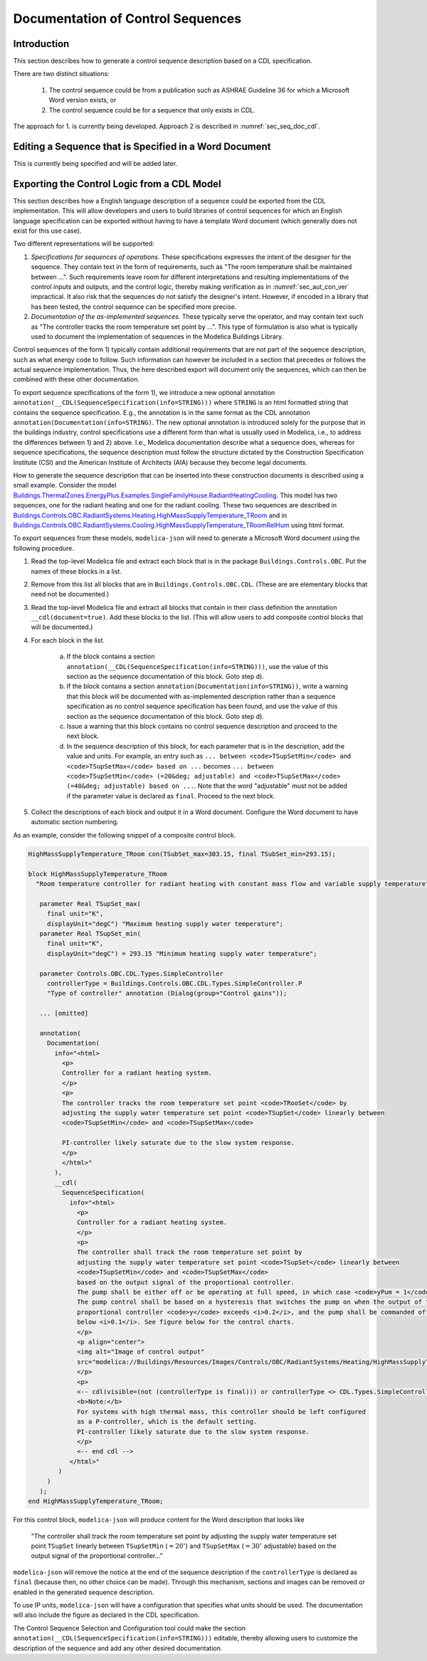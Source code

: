 .. _sec_seq_doc:

Documentation of Control Sequences
----------------------------------

Introduction
^^^^^^^^^^^^

This section describes how to generate a control sequence description
based on a CDL specification.

There are two distinct situations:

  1. The control sequence could be from
     a publication such as ASHRAE Guideline 36 for which a Microsoft Word
     version exists, or
  2. The control sequence could be for a sequence that only exists in CDL.

The approach for 1. is currently being developed.
Approach 2 is described in :numref:`sec_seq_doc_cdl`.

Editing a Sequence that is Specified in a Word Document
^^^^^^^^^^^^^^^^^^^^^^^^^^^^^^^^^^^^^^^^^^^^^^^^^^^^^^^

This is currently being specified and will be added later.


.. _sec_seq_doc_cdl:

Exporting the Control Logic from a CDL Model
^^^^^^^^^^^^^^^^^^^^^^^^^^^^^^^^^^^^^^^^^^^^

This section describes how a English language description of a sequence could be exported
from the CDL implementation.
This will allow developers and users to build libraries of control sequences
for which an English language specification can be exported without having to have
a template Word document (which generally does not exist for this use case).

Two different representations will be supported:

1. *Specifications for sequences of operations.* These specifications expresses the intent of the designer for the sequence.
   They contain text in the form of requirements, such
   as "The room temperature shall be maintained between ...".
   Such requirements leave room for different interpretations and resulting implementations of the control inputs
   and outputs, and the control logic,
   thereby making verification as in :numref:`sec_aut_con_ver` impractical.
   It also risk that the sequences do not satisfy the designer's intent.
   However, if encoded in a library that has been tested, the control sequence can be specified more precise.
2. *Documentation of the as-implemented sequences.* These typically serve the operator, and may contain text such as
   "The controller tracks the room temperature set point by ...".
   This type of formulation is also what is typically used to document the implementation of sequences in
   the Modelica Buildings Library.

Control sequences of the form 1) typically contain additional requirements
that are not part of the sequence description, such as what energy code to follow.
Such information can however be included in a section that precedes or
follows the actual sequence implementation.
Thus, the here described export
will document only the sequences, which can then be combined with these other documentation.

To export sequence specifications of the form 1), we introduce a new optional annotation
``annotation(__CDL(SequenceSpecification(info=STRING)))``
where ``STRING`` is an html formatted string that contains the sequence specification.
E.g., the annotation is in the same format as the CDL annotation
``annotation(Documentation(info=STRING)``.
The new optional annotation is introduced solely for the purpose that in the buildings industry,
control specifications use a different form than what is usually used in Modelica, i.e., to address
the differences between 1) and 2) above.
I.e., Modelica documentation describe what a sequence does, whereas for sequence specifications,
the sequence description must follow the structure dictated by the
Construction Specification Institute (CSI) and the American Institute of Architects (AIA)
because they become legal documents.

How to generate the sequence description that can be inserted into these construction
documents is described using a small example.
Consider the model
`Buildings.ThermalZones.EnergyPlus.Examples.SingleFamilyHouse.RadiantHeatingCooling <https://github.com/lbl-srg/modelica-buildings/blob/v8.1.0/Buildings/ThermalZones/EnergyPlus/Examples/SingleFamilyHouse/RadiantHeatingCooling.mo>`_.
This model has two sequences,
one for the radiant heating and one for the radiant cooling. These two sequences
are described in
`Buildings.Controls.OBC.RadiantSystems.Heating.HighMassSupplyTemperature_TRoom <https://github.com/lbl-srg/modelica-buildings/blob/v8.1.0/Buildings/Controls/OBC/RadiantSystems/Heating/HighMassSupplyTemperature_TRoom.mo#L238>`_
and in
`Buildings.Controls.OBC.RadiantSystems.Cooling.HighMassSupplyTemperature_TRoomRelHum <https://github.com/lbl-srg/modelica-buildings/blob/v8.1.0/Buildings/Controls/OBC/RadiantSystems/Cooling/HighMassSupplyTemperature_TRoomRelHum.mo#L273>`_
using html format.

To export sequences from these models, ``modelica-json`` will need to generate a
Microsoft Word document using the following procedure.

1. Read the top-level Modelica file and extract each block that is
   in the package ``Buildings.Controls.OBC``. Put the names of these blocks in a list.
2. Remove from this list all blocks that are in ``Buildings.Controls.OBC.CDL``.
   (These are are elementary blocks that need not be documented.)
3. Read the top-level Modelica file and extract all blocks that contain in their class
   definition the annotation ``__cdl(document=true)``. Add these blocks to the list.
   (This will allow users to add composite control blocks that will be documented.)
4. For each block in the list.

     a. If the block contains a section ``annotation(__CDL(SequenceSpecification(info=STRING)))``,
        use the value of this section as the sequence documentation of this block. Goto step d).

     b. If the block contains a section ``annotation(Documentation(info=STRING))``,
        write a warning that this block will be documented with as-implemented description rather than
        a sequence specification as no control sequence specification has been found, and
        use the value of this section as the sequence documentation of this block. Goto step d).

     c. Issue a warning that this block contains no control sequence description and proceed to
        the next block.

     d. In the sequence description of this block, for each parameter that is in the description,
        add the value and units. For example, an entry such as
        ``... between <code>TSupSetMin</code> and <code>TSupSetMax</code> based on ...``
        becomes
        ``... between <code>TSupSetMin</code> (=20&deg; adjustable) and <code>TSupSetMax</code> (=40&deg; adjustable) based on ...``.
        Note that the word "adjustable" must not be added if the parameter value is declared as ``final``.
        Proceed to the next block.

5. Collect the descriptions of each block and output it in a Word document. Configure the Word document to have automatic section numbering.

As an example, consider the following snippet of a composite control block.

.. code-block::

   HighMassSupplyTemperature_TRoom con(TSubSet_max=303.15, final TSubSet_min=293.15);

   block HighMassSupplyTemperature_TRoom
     "Room temperature controller for radiant heating with constant mass flow and variable supply temperature"

      parameter Real TSupSet_max(
        final unit="K",
        displayUnit="degC") "Maximum heating supply water temperature";
      parameter Real TSupSet_min(
        final unit="K",
        displayUnit="degC") = 293.15 "Minimum heating supply water temperature";

      parameter Controls.OBC.CDL.Types.SimpleController
        controllerType = Buildings.Controls.OBC.CDL.Types.SimpleController.P
        "Type of controller" annotation (Dialog(group="Control gains"));

      ... [omitted]

      annotation(
        Documentation(
          info="<html>
            <p>
            Controller for a radiant heating system.
            </p>
            <p>
            The controller tracks the room temperature set point <code>TRooSet</code> by
            adjusting the supply water temperature set point <code>TSupSet</code> linearly between
            <code>TSupSetMin</code> and <code>TSupSetMax</code>

            PI-controller likely saturate due to the slow system response.
            </p>
            </html>"
          ),
          __cdl(
            SequenceSpecification(
              info="<html>
                <p>
                Controller for a radiant heating system.
                </p>
                <p>
                The controller shall track the room temperature set point by
                adjusting the supply water temperature set point <code>TSupSet</code> linearly between
                <code>TSupSetMin</code> and <code>TSupSetMax</code>
                based on the output signal of the proportional controller.
                The pump shall be either off or be operating at full speed, in which case <code>yPum = 1</code>.
                The pump control shall be based on a hysteresis that switches the pump on when the output of the
                proportional controller <code>y</code> exceeds <i>0.2</i>, and the pump shall be commanded off when the output falls
                below <i>0.1</i>. See figure below for the control charts.
                </p>
                <p align="center">
                <img alt="Image of control output"
                src="modelica://Buildings/Resources/Images/Controls/OBC/RadiantSystems/Heating/HighMassSupplyTemperature_TRoom.png"/>
                </p>
                <p>
                <-- cdl(visible=(not (controllerType is final))) or controllerType <> CDL.Types.SimpleController.P -->
                <b>Note:</b>
                For systems with high thermal mass, this controller should be left configured
                as a P-controller, which is the default setting.
                PI-controller likely saturate due to the slow system response.
                </p>
                <-- end cdl -->
              </html>"
           )
        )
      );
   end HighMassSupplyTemperature_TRoom;

For this control block, ``modelica-json`` will produce content for the Word description that looks like

   "The controller shall track the room temperature set point by
   adjusting the supply water temperature set point ``TSupSet`` linearly between
   ``TSupSetMin`` (:math:`=20^\circ`) and ``TSupSetMax`` (:math:`=30^\circ` adjustable)
   based on the output signal of the proportional controller..."

``modelica-json`` will remove the notice at the end of the sequence description
if the ``controllerType`` is
declared as ``final`` (because then, no other choice can be made).
Through this mechanism, sections and images can be removed or enabled in the generated
sequence description.

To use IP units, ``modelica-json`` will have a configuration that specifies what units should be used.
The documentation will also include the figure as declared in the CDL specification.


The Control Sequence Selection and Configuration tool could make the section
``annotation(__CDL(SequenceSpecification(info=STRING)))`` editable, thereby allowing
users to customize the description of the sequence and add any other desired documentation.